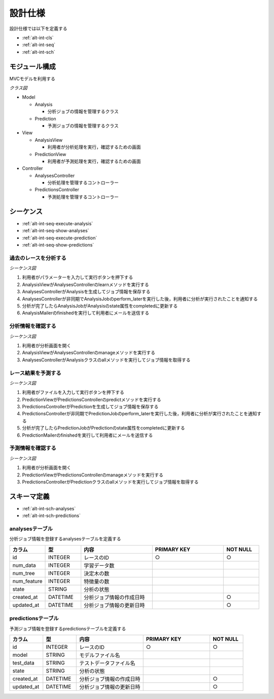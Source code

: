 設計仕様
========

設計仕様では以下を定義する

- :ref:`alt-int-cls`
- :ref:`alt-int-seq`
- :ref:`alt-int-sch`

.. _alt-int-cls:

モジュール構成
--------------

MVCモデルを利用する

*クラス図*

.. uml:: umls/class.uml

- Model

  - Analysis

    - 分析ジョブの情報を管理するクラス

  - Prediction

    - 予測ジョブの情報を管理するクラス

- View

  - AnalysisView

    - 利用者が分析処理を実行，確認するための画面

  - PredictionView

    - 利用者が予測処理を実行，確認するための画面

- Controller

  - AnalysesController

    - 分析処理を管理するコントローラー

  - PredictionsController

    - 予測処理を管理するコントローラー

.. _alt-int-seq:

シーケンス
----------

- :ref:`alt-int-seq-execute-analysis`
- :ref:`alt-int-seq-show-analyses`
- :ref:`alt-int-seq-execute-prediction`
- :ref:`alt-int-seq-show-predictions`

.. _alt-int-seq-execute-analysis:

過去のレースを分析する
^^^^^^^^^^^^^^^^^^^^^^

*シーケンス図*

.. uml:: umls/seq-execute-analysis.uml

1. 利用者がパラメーターを入力して実行ボタンを押下する
2. AnalysisViewがAnalysesControllerのlearnメソッドを実行する
3. AnalysesControllerがAnalysisを生成してジョブ情報を保存する
4. AnalysesControllerが非同期でAnalysisJobのperform_laterを実行した後，利用者に分析が実行されたことを通知する
5. 分析が完了したらAnalysisJobがAnalysisのstate属性をcompletedに更新する
6. AnalysisMailerのfinishedを実行して利用者にメールを送信する

.. _alt-int-seq-show-analyses:

分析情報を確認する
^^^^^^^^^^^^^^^^^^

*シーケンス図*

.. uml:: umls/seq-show-analyses.uml

1. 利用者が分析画面を開く
2. AnalysisViewがAnalysesControllerのmanageメソッドを実行する
3. AnalysesControllerがAnalysisクラスのallメソッドを実行してジョブ情報を取得する

.. _alt-int-seq-execute-prediction:

レース結果を予測する
^^^^^^^^^^^^^^^^^^^^

*シーケンス図*

.. uml:: umls/seq-execute-prediction.uml

1. 利用者がファイルを入力して実行ボタンを押下する
2. PredictionViewがPredictionsControllerのpredictメソッドを実行する
3. PredictionsControllerがPredictionを生成してジョブ情報を保存する
4. PredictionsControllerが非同期でPredictionJobのperform_laterを実行した後，利用者に分析が実行されたことを通知する
5. 分析が完了したらPredictionJobがPredictionのstate属性をcompletedに更新する
6. PredictionMailerのfinishedを実行して利用者にメールを送信する

.. _alt-int-seq-show-predictions:

予測情報を確認する
^^^^^^^^^^^^^^^^^^

*シーケンス図*

.. uml:: umls/seq-show-predictions.uml

1. 利用者が分析画面を開く
2. PredictionViewがPredictionsControllerのmanageメソッドを実行する
3. PredictionsControllerがPredictionクラスのallメソッドを実行してジョブ情報を取得する

.. _alt-int-sch:

スキーマ定義
------------

- :ref:`alt-int-sch-analyses`
- :ref:`alt-int-sch-predictions`

.. _alt-int-sch-analyses:

analysesテーブル
^^^^^^^^^^^^^^^^

分析ジョブ情報を登録するanalysesテーブルを定義する

.. csv-table::
   :header: "カラム", "型", "内容", "PRIMARY KEY", "NOT NULL"
   :widths: 10, 10, 20, 20, 10

   "id", "INTEGER", "レースのID", "○", "○"
   "num_data", "INTEGER", "学習データ数",,
   "num_tree", "INTEGER", "決定木の数",,
   "num_feature", "INTEGER", "特徴量の数",,
   "state", "STRING", "分析の状態",,
   "created_at", "DATETIME", "分析ジョブ情報の作成日時", "", "○"
   "updated_at", "DATETIME", "分析ジョブ情報の更新日時", "", "○"

.. _alt-int-sch-predictions:

predictionsテーブル
^^^^^^^^^^^^^^^^^^^

予測ジョブ情報を登録するpredictionsテーブルを定義する

.. csv-table::
   :header: "カラム", "型", "内容", "PRIMARY KEY", "NOT NULL"
   :widths: 10, 10, 20, 20, 10

   "id", "INTEGER", "レースのID", "○", "○"
   "model", "STRING", "モデルファイル名",,
   "test_data", "STRING", "テストデータファイル名",,
   "state", "STRING", "分析の状態",,
   "created_at", "DATETIME", "分析ジョブ情報の作成日時", "", "○"
   "updated_at", "DATETIME", "分析ジョブ情報の更新日時", "", "○"

